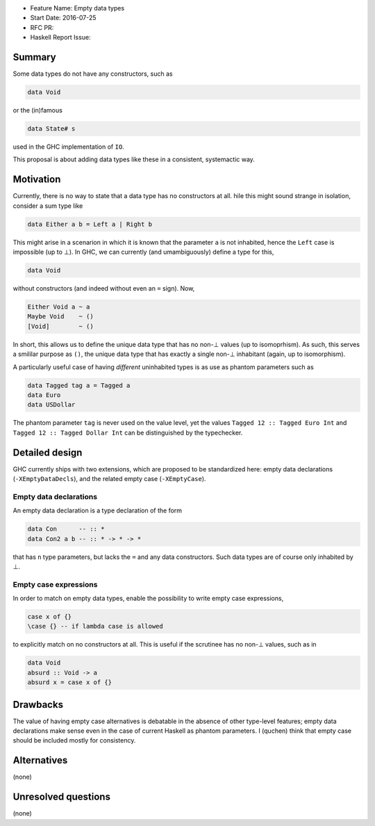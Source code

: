 - Feature Name: Empty data types
- Start Date: 2016-07-25
- RFC PR:
- Haskell Report Issue:



#######
Summary
#######

Some data types do not have any constructors, such as

.. code-block:: haskell

    data Void

or the (in)famous

.. code-block:: haskell

    data State# s

used in the GHC implementation of ``IO``.

This proposal is about adding data types like these in a consistent, systemactic
way.



##########
Motivation
##########

Currently, there is no way to state that a data type has no constructors at all.
hile this might sound strange in isolation, consider a sum type like

.. code-block:: haskell

    data Either a b = Left a | Right b

This might arise in a scenarion in which it is known that the parameter ``a`` is
not inhabited, hence the ``Left`` case is impossible (up to ⊥). In GHC, we can
currently (and umambiguously) define a type for this,

.. code-block:: haskell

    data Void

without constructors (and indeed without even an ``=`` sign). Now,

.. code-block:: haskell

    Either Void a ~ a
    Maybe Void    ~ ()
    [Void]        ~ ()

In short, this allows us to define the unique data type that has no non-⊥ values
(up to isomoprhism). As such, this serves a smililar purpose as ``()``, the
unique data type that has exactly a single non-⊥ inhabitant (again, up to
isomorphism).

A particularly useful case of having *different* uninhabited types is as use as
phantom parameters such as

.. code-block:: haskell

    data Tagged tag a = Tagged a
    data Euro
    data USDollar

The phantom parameter ``tag`` is never used on the value level, yet the values
``Tagged 12 :: Tagged Euro Int`` and ``Tagged 12 :: Tagged Dollar Int`` can be
distinguished by the typechecker.





###############
Detailed design
###############

GHC currently ships with two extensions, which are proposed to be standardized
here: empty data declarations (``-XEmptyDataDecls``), and the related empty case
(``-XEmptyCase``).

Empty data declarations
-----------------------

An empty data declaration is a type declaration of the form

.. code-block:: haskell

    data Con      -- :: *
    data Con2 a b -- :: * -> * -> *

that has ``n`` type parameters, but lacks the ``=`` and any data constructors.
Such data types are of course only inhabited by ⊥.


Empty case expressions
----------------------

In order to match on empty data types, enable the possibility to write empty
case expressions,

.. code-block:: haskell

    case x of {}
    \case {} -- if lambda case is allowed

to explicitly match on no constructors at all. This is useful if the scrutinee
has no non-⊥ values, such as in

.. code-block:: haskell

    data Void
    absurd :: Void -> a
    absurd x = case x of {}


#########
Drawbacks
#########

The value of having empty case alternatives is debatable in the absence of other
type-level features; empty data declarations make sense even in the case of
current Haskell as phantom parameters. I (quchen) think that empty case should
be included mostly for consistency.



############
Alternatives
############

(none)


####################
Unresolved questions
####################

(none)
